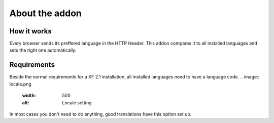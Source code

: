 ============
About the addon
============

How it works
--------
Every browser sends its preffered language in the HTTP Header.
This addon compares it to all installed languages and sets the right one automatically.

Requirements
--------
Beside the normal requirements for a XF 2.1 installation, all installed languages need to have a language code.
.. image:: locale.png
  :width: 500
  :alt: Locale setting
In most cases you don't need to do anything, good translations have this option set up.
